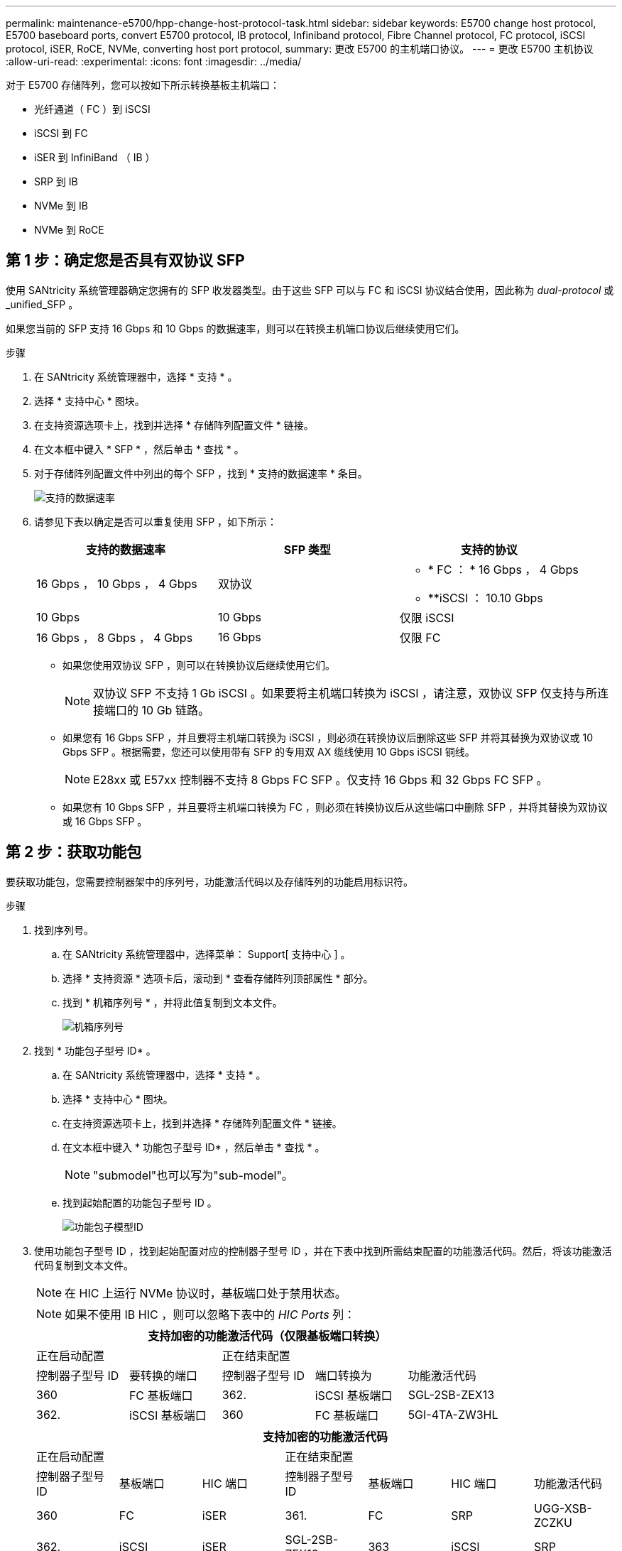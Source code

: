 ---
permalink: maintenance-e5700/hpp-change-host-protocol-task.html 
sidebar: sidebar 
keywords: E5700 change host protocol, E5700 baseboard ports, convert E5700 protocol, IB protocol, Infiniband protocol, Fibre Channel protocol, FC protocol, iSCSI protocol, iSER, RoCE, NVMe, converting host port protocol, 
summary: 更改 E5700 的主机端口协议。 
---
= 更改 E5700 主机协议
:allow-uri-read: 
:experimental: 
:icons: font
:imagesdir: ../media/


[role="lead"]
对于 E5700 存储阵列，您可以按如下所示转换基板主机端口：

* 光纤通道（ FC ）到 iSCSI
* iSCSI 到 FC
* iSER 到 InfiniBand （ IB ）
* SRP 到 IB
* NVMe 到 IB
* NVMe 到 RoCE




== 第 1 步：确定您是否具有双协议 SFP

使用 SANtricity 系统管理器确定您拥有的 SFP 收发器类型。由于这些 SFP 可以与 FC 和 iSCSI 协议结合使用，因此称为 _dual-protocol_ 或 _unified_SFP 。

如果您当前的 SFP 支持 16 Gbps 和 10 Gbps 的数据速率，则可以在转换主机端口协议后继续使用它们。

.步骤
. 在 SANtricity 系统管理器中，选择 * 支持 * 。
. 选择 * 支持中心 * 图块。
. 在支持资源选项卡上，找到并选择 * 存储阵列配置文件 * 链接。
. 在文本框中键入 * SFP * ，然后单击 * 查找 * 。
. 对于存储阵列配置文件中列出的每个 SFP ，找到 * 支持的数据速率 * 条目。
+
image::../media/sam1130_ss_e2800_unified_spf_maint-e5700.gif[支持的数据速率]

. 请参见下表以确定是否可以重复使用 SFP ，如下所示：
+
|===
| 支持的数据速率 | SFP 类型 | 支持的协议 


 a| 
16 Gbps ， 10 Gbps ， 4 Gbps
 a| 
双协议
 a| 
** * FC ： * 16 Gbps ， 4 Gbps
** **iSCSI ： 10.10 Gbps




 a| 
10 Gbps
 a| 
10 Gbps
 a| 
仅限 iSCSI



 a| 
16 Gbps ， 8 Gbps ， 4 Gbps
 a| 
16 Gbps
 a| 
仅限 FC

|===
+
** 如果您使用双协议 SFP ，则可以在转换协议后继续使用它们。
+

NOTE: 双协议 SFP 不支持 1 Gb iSCSI 。如果要将主机端口转换为 iSCSI ，请注意，双协议 SFP 仅支持与所连接端口的 10 Gb 链路。

** 如果您有 16 Gbps SFP ，并且要将主机端口转换为 iSCSI ，则必须在转换协议后删除这些 SFP 并将其替换为双协议或 10 Gbps SFP 。根据需要，您还可以使用带有 SFP 的专用双 AX 缆线使用 10 Gbps iSCSI 铜线。
+

NOTE: E28xx 或 E57xx 控制器不支持 8 Gbps FC SFP 。仅支持 16 Gbps 和 32 Gbps FC SFP 。

** 如果您有 10 Gbps SFP ，并且要将主机端口转换为 FC ，则必须在转换协议后从这些端口中删除 SFP ，并将其替换为双协议或 16 Gbps SFP 。






== 第 2 步：获取功能包

要获取功能包，您需要控制器架中的序列号，功能激活代码以及存储阵列的功能启用标识符。

.步骤
. 找到序列号。
+
.. 在 SANtricity 系统管理器中，选择菜单： Support[ 支持中心 ] 。
.. 选择 * 支持资源 * 选项卡后，滚动到 * 查看存储阵列顶部属性 * 部分。
.. 找到 * 机箱序列号 * ，并将此值复制到文本文件。
+
image::../media/sam1130_ss_e2800_storage_array_profile_sn_smid_copy_maint-e5700.gif[机箱序列号]



. 找到 * 功能包子型号 ID* 。
+
.. 在 SANtricity 系统管理器中，选择 * 支持 * 。
.. 选择 * 支持中心 * 图块。
.. 在支持资源选项卡上，找到并选择 * 存储阵列配置文件 * 链接。
.. 在文本框中键入 * 功能包子型号 ID* ，然后单击 * 查找 * 。
+

NOTE: "submodel"也可以写为"sub-model"。

.. 找到起始配置的功能包子型号 ID 。
+
image::../media/storage_array_profile2_maint-e5700.gif[功能包子模型ID]



. 使用功能包子型号 ID ，找到起始配置对应的控制器子型号 ID ，并在下表中找到所需结束配置的功能激活代码。然后，将该功能激活代码复制到文本文件。
+

NOTE: 在 HIC 上运行 NVMe 协议时，基板端口处于禁用状态。

+

NOTE: 如果不使用 IB HIC ，则可以忽略下表中的 _HIC Ports_ 列：

+
|===
5+| 支持加密的功能激活代码（仅限基板端口转换） 


2+| 正在启动配置 3+| 正在结束配置 


| 控制器子型号 ID | 要转换的端口 | 控制器子型号 ID | 端口转换为 | 功能激活代码 


 a| 
360
 a| 
FC 基板端口
 a| 
362.
 a| 
iSCSI 基板端口
 a| 
SGL-2SB-ZEX13



 a| 
362.
 a| 
iSCSI 基板端口
 a| 
360
 a| 
FC 基板端口
 a| 
5GI-4TA-ZW3HL

|===
+
|===
7+| 支持加密的功能激活代码 


3+| 正在启动配置 4+| 正在结束配置 


| 控制器子型号 ID | 基板端口 | HIC 端口 | 控制器子型号 ID | 基板端口 | HIC 端口 | 功能激活代码 


 a| 
360
 a| 
FC
 a| 
iSER
 a| 
361.
 a| 
FC
 a| 
SRP
 a| 
UGG-XSB-ZCZKU



 a| 
362.
 a| 
iSCSI
 a| 
iSER
 a| 
SGL-2SB-ZEX13



 a| 
363
 a| 
iSCSI
 a| 
SRP
 a| 
VGN-LTB-ZGFCT



 a| 
382-
 a| 
不可用
 a| 
NVMe/IB
 a| 
KGI-ISB-ZDCHF



 a| 
403
 a| 
不可用
 a| 
NVMe/RoCE 或 NVMe/FC
 a| 
YGH-BHK-Z8EKB



 a| 
361.
 a| 
FC
 a| 
SRP
 a| 
360
 a| 
FC
 a| 
iSER
 a| 
JGS-0TB-ZID1V



 a| 
362.
 a| 
iSCSI
 a| 
iSER
 a| 
UGX-RTB-ZLBPV



 a| 
363
 a| 
iSCSI
 a| 
SRP
 a| 
2G1-BTB-ZMRYN



 a| 
382-
 a| 
不可用
 a| 
NVMe/IB
 a| 
SGV — 8TB-ZKTH6



 a| 
403
 a| 
不可用
 a| 
NVMe/RoCE 或 NVMe/FC
 a| 
JGA-EIK ZAC6Q



 a| 
362.
 a| 
iSCSI
 a| 
iSER
 a| 
360
 a| 
FC
 a| 
iSER
 a| 
5GI-4TA-ZW3HL



 a| 
361.
 a| 
FC
 a| 
SRP
 a| 
EGL-NTB-ZXKQ4



 a| 
363
 a| 
iSCSI
 a| 
SRP
 a| 
HGP-qub-z1ICJ



 a| 
383.
 a| 
不可用
 a| 
NVMe/IB
 a| 
BGS-AUB-ZY二 G



 a| 
403
 a| 
不可用
 a| 
NVMe/RoCE 或 NVMe/FC
 a| 
1GW-Lik-ZG9HN



 a| 
363
 a| 
iSCSI
 a| 
SRP
 a| 
360
 a| 
FC
 a| 
iSER
 a| 
SGU-半 桶 -Z3G2U



 a| 
361.
 a| 
FC
 a| 
SRP
 a| 
fgs-dub-z5wf7



 a| 
362.
 a| 
iSCSI
 a| 
SRP
 a| 
LG3-GUB-Z7V17



 a| 
383.
 a| 
不可用
 a| 
NVMe/IB
 a| 
NG5-ZUB-Z8C8J



 a| 
403
 a| 
不可用
 a| 
NVMe/RoCE 或 NVMe/FC
 a| 
WG2-0IK ZI75U



 a| 
382-
 a| 
不可用
 a| 
NVMe/IB
 a| 
360
 a| 
FC
 a| 
iSER
 a| 
QGP-ETB-ZPPPT



 a| 
361.
 a| 
FC
 a| 
SRP
 a| 
xg8-XTB-ZQ7XS



 a| 
362.
 a| 
iSCSI
 a| 
iSER
 a| 
SGB-HTB-ZS0AH



 a| 
363
 a| 
iSCSI
 a| 
SRP
 a| 
TGD-1TB-ZTGTL



 a| 
403
 a| 
不可用
 a| 
NVMe/RoCE 或 NVMe/FC
 a| 
IGR-IIK-ZDBRB



 a| 
383.
 a| 
不可用
 a| 
NVMe/IB
 a| 
360
 a| 
FC
 a| 
iSER
 a| 
LG8 Jub ZATLD



 a| 
361.
 a| 
FC
 a| 
SRP
 a| 
LGA-3UB-ZBAX1



 a| 
362.
 a| 
iSCSI
 a| 
iSER
 a| 
NGF-7UB-ZE8KX



 a| 
363
 a| 
iSCSI
 a| 
SRP
 a| 
3GI-QUB-ZFP1 年



 a| 
403
 a| 
不可用
 a| 
NVMe/RoCE 或 NVMe/FC
 a| 
5GS-Rik-ZL5PE



 a| 
403
 a| 
不可用
 a| 
NVMe/RoCE 或 NVMe/FC
 a| 
360
 a| 
FC
 a| 
iSER
 a| 
BGC-UIK Z03GR



 a| 
361.
 a| 
FC
 a| 
SRP
 a| 
LGF-EIK ZPJRx



 a| 
362.
 a| 
iSCSI
 a| 
iSER
 a| 
PGJ-HIK-ZSIDZ



 a| 
363
 a| 
iSCSI
 a| 
SRP
 a| 
1GS-1JK-ZTYQX



 a| 
382-
 a| 
不可用
 a| 
NVMe/IB
 a| 
JGH-XIK — ZQ142

|===
+
|===
5+| 非加密功能激活代码（仅基板端口转换） 


2+| 正在启动配置 3+| 正在结束配置 


| 控制器子型号 ID | 要转换的端口 | 控制器子型号 ID | 端口转换为 | 功能激活代码 


 a| 
365
 a| 
FC 基板端口
 a| 
367
 a| 
iSCSI 基板端口
 a| 
BGU-GVB-ZM3KW



 a| 
367
 a| 
iSCSI 基板端口
 a| 
366.
 a| 
FC 基板端口
 a| 
9GU-2WB-Z503D

|===
+
|===
7+| 非加密功能激活代码 


3+| 正在启动配置 4+| 正在结束配置 


| 控制器子型号 ID | 基板端口 | HIC 端口 | 控制器子型号 ID | 基板端口 | HIC 端口 | 功能激活代码 


 a| 
365
 a| 
FC
 a| 
iSER
 a| 
366.
 a| 
FC
 a| 
SRP
 a| 
BGP — DVB — ZJ4YC



 a| 
367
 a| 
iSCSI
 a| 
iSER
 a| 
BGU-GVB-ZM3KW



 a| 
368
 a| 
iSCSI
 a| 
SRP
 a| 
4GX-ZVB-ZNJVD



 a| 
384
 a| 
不可用
 a| 
NVMe/IB
 a| 
TGS-WVB-ZKL9T



 a| 
405.
 a| 
不可用
 a| 
NVMe/RoCE 或 NVMe/FC
 a| 
WGC-GJK-Z7PU2



 a| 
366.
 a| 
FC
 a| 
SRP
 a| 
365
 a| 
FC
 a| 
iSER
 a| 
WG2-3VB-ZQHLF



 a| 
367
 a| 
iSCSI
 a| 
iSER
 a| 
QGS-6VB-ZSF8M



 a| 
368
 a| 
iSCSI
 a| 
SRP
 a| 
PGA-PVB-ZUWMX



 a| 
384
 a| 
不可用
 a| 
NVMe/IB
 a| 
CG5-MVB-ZRYW1



 a| 
405.
 a| 
不可用
 a| 
NVMe/RoCE 或 NVMe/FC
 a| 
3GH-JJK-ZANJQ



 a| 
367
 a| 
iSCSI
 a| 
iSER
 a| 
365
 a| 
FC
 a| 
iSER
 a| 
PGR-IWB-Z48PC



 a| 
366.
 a| 
FC
 a| 
SRP
 a| 
9GU-2WB-Z503D



 a| 
368
 a| 
iSCSI
 a| 
SRP
 a| 
SGJ-IWB-ZJFE4.



 a| 
385%
 a| 
不可用
 a| 
NVMe/IB
 a| 
UGG-2XB-ZKV0B



 a| 
405.
 a| 
不可用
 a| 
NVMe/RoCE 或 NVMe/FC
 a| 
8GR-QKKA-ZFJTP



 a| 
368
 a| 
iSCSI
 a| 
SRP
 a| 
365
 a| 
FC
 a| 
iSER
 a| 
YG0-LXB-ZLD26



 a| 
366.
 a| 
FC
 a| 
SRP
 a| 
SGR-5XB-ZNTFB



 a| 
367
 a| 
iSCSI
 a| 
SRP
 a| 
PGZ-5WB-Z8M0N



 a| 
385%
 a| 
不可用
 a| 
NVMe/IB
 a| 
KG2-0WB-Z9477



 a| 
405.
 a| 
不可用
 a| 
NVMe/RoCE 或 NVMe/FC
 a| 
2GV — TKK — ZIBI6



 a| 
384
 a| 
不可用
 a| 
NVMe/IB
 a| 
365
 a| 
FC
 a| 
iSER
 a| 
SGF-SVB-ZWU9M



 a| 
366.
 a| 
FC
 a| 
SRP
 a| 
7GH-CVB-ZYBGV



 a| 
367
 a| 
iSCSI
 a| 
iSER
 a| 
6GK-VVVB-ZZSRN



 a| 
368
 a| 
iSCSI
 a| 
SRP
 a| 
RMG-fwb-Z195H



 a| 
405.
 a| 
不可用
 a| 
NVMe/RoCE 或 NVMe/FC
 a| 
VGA-NKK-ZDLDK



 a| 
385%
 a| 
不可用
 a| 
NVMe/IB
 a| 
365
 a| 
FC
 a| 
iSER
 a| 
G5-8WB-ZBEM



 a| 
366.
 a| 
FC
 a| 
SRP
 a| 
KG7-RWB-ZC2RZ



 a| 
367
 a| 
iSCSI
 a| 
iSER
 a| 
NGC-VWB-ZFZEN



 a| 
368
 a| 
iSCSI
 a| 
SRP
 a| 
4GE-fwb-ZGGQJ



 a| 
405.
 a| 
不可用
 a| 
NVMe/RoCE 或 NVMe/FC
 a| 
NG1-WKK-ZLFAI



 a| 
405.
 a| 
不可用
 a| 
NVMe/RoCE 或 NVMe/FC
 a| 
365
 a| 
FC
 a| 
iSER
 a| 
MGC-ZKKC-ZNDVC



 a| 
366.
 a| 
FC
 a| 
SRP
 a| 
｛ \f590 ｝ ｛ \f590 ｝ ｛ \f590 ｝ ｛ \f590 ｝



 a| 
367
 a| 
iSCSI
 a| 
iSER
 a| 
ng-mk-zRSW9



 a| 
368
 a| 
iSCSI
 a| 
SRP
 a| 
VGG-6KG-ZT9BU



 a| 
384
 a| 
不可用
 a| 
NVMe/IB
 a| 
AGB-3KB-ZQBRR

|===
+

NOTE: 如果未列出您的控制器子型号 ID ，请联系 http://mysupport.netapp.com["NetApp 支持"^]。

. 在 System Manager 中，找到功能启用标识符。
+
.. 转到菜单：设置 [ 系统 ] 。
.. 向下滚动到 * 加载项 * 。
.. 在 * 更改功能包 * 下，找到 * 功能启用标识符 * 。
.. 将此 32 位数字复制并粘贴到文本文件中。
+
image::../media/sam1130_ss_e2800_change_feature_pack_feature_enable_identifier_copy_maint-e5700.gif[更改功能包]



. 转至 http://partnerspfk.netapp.com["NetApp 许可证激活：存储阵列高级功能激活"^]，并输入获取功能包所需的信息。
+
** 机箱序列号
** 功能激活代码
** 功能启用标识符
+

NOTE: 高级功能激活网站提供了一个链接，指向 "`高级功能激活说明 " 。` 请勿尝试对此操作步骤使用这些说明。



. 选择是通过电子邮件接收功能包的密钥文件，还是直接从站点下载。




== 第 3 步：停止主机 I/O

在转换主机端口的协议之前，请停止主机上的所有 I/O 操作。在成功完成转换之前，您无法访问存储阵列上的数据。

只有在转换已使用的存储阵列时，此任务才适用。

.步骤
. 确保存储阵列与所有已连接主机之间未发生任何 I/O 操作。例如，您可以执行以下步骤：
+
** 停止涉及从存储映射到主机的 LUN 的所有进程。
** 确保没有应用程序向从存储映射到主机的任何 LUN 写入数据。
** 卸载与阵列上的卷关联的所有文件系统。
+

NOTE: 停止主机 I/O 操作的确切步骤取决于主机操作系统和配置，这些步骤不在本说明的范围之内。如果您不确定如何停止环境中的主机 I/O 操作，请考虑关闭主机。

+

CAUTION: * 可能的数据丢失 * - 如果在执行 I/O 操作时继续执行此操作步骤，则主机应用程序可能会丢失数据，因为无法访问存储阵列。



. 如果存储阵列参与镜像关系，请停止二级存储阵列上的所有主机 I/O 操作。
. 等待缓存中的所有数据写入驱动器。
+
需要将缓存数据写入驱动器时，每个控制器背面的绿色缓存活动 LED * （ 1 ） * 亮起。您必须等待此LED熄灭。image:../media/e5700_ib_hic_w_cache_led_callouts_maint-e5700.gif["E5700控制器上的缓存活动LED"]

. 从 SANtricity 系统管理器的主页页面中，选择 * 查看正在执行的操作 * 。
. 等待所有操作完成，然后再继续下一步。




== 第 4 步：更改功能包

更改功能包以转换基板主机端口， IB HIC 端口或这两种类型的端口的主机协议。

.步骤
. 在 SANtricity 系统管理器中，选择菜单：设置 [ 系统 ] 。
. 在 * 加载项 * 下，选择 * 更改功能包 * 。
+
image::../media/sam1130_ss_system_change_feature_pack_maint-e5700.gif[更改功能包]

. 单击 * 浏览 * ，然后选择要应用的功能包。
. 在字段中键入 * 更改 * 。
. 单击 * 更改 * 。
+
开始迁移功能包。两个控制器都会自动重新启动两次，以使新功能包生效。重新启动完成后，存储阵列将恢复为响应状态。

. 确认主机端口具有所需的协议。
+
.. 在 SANtricity 系统管理器中，选择 * 硬件 * 。
.. 单击 * 显示磁盘架的背面 * 。
.. 选择控制器 A 或控制器 B 的图形
.. 从上下文菜单中选择 * 查看设置 * 。
.. 选择 * 主机接口 * 选项卡。
.. 单击 * 显示更多设置 * 。
.. 查看所示的基板端口和 HIC 端口（标记为 " `slot 1` " ）的详细信息，并确认每种类型的端口都具有您期望的协议。




.下一步是什么？
转至 link:hpp-complete-protocol-conversion-task.html["完成主机协议转换"]。

